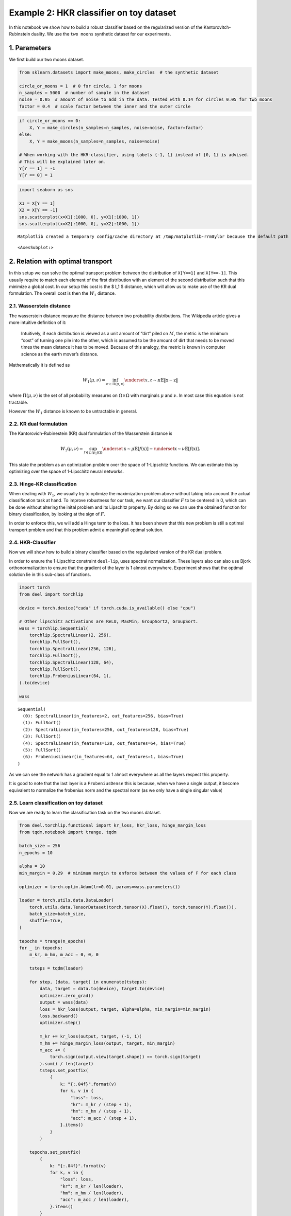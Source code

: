 Example 2: HKR classifier on toy dataset
========================================

In this notebook we show how to build a robust classifier based on the
regularized version of the Kantorovitch-Rubinstein duality. We use the
``two moons`` synthetic dataset for our experiments.

1. Parameters
-------------

We first build our two moons dataset.

.. code:: ipython3

    from sklearn.datasets import make_moons, make_circles  # the synthetic dataset

    circle_or_moons = 1  # 0 for circle, 1 for moons
    n_samples = 5000  # number of sample in the dataset
    noise = 0.05  # amount of noise to add in the data. Tested with 0.14 for circles 0.05 for two moons
    factor = 0.4  # scale factor between the inner and the outer circle

.. code:: ipython3

    if circle_or_moons == 0:
        X, Y = make_circles(n_samples=n_samples, noise=noise, factor=factor)
    else:
        X, Y = make_moons(n_samples=n_samples, noise=noise)

    # When working with the HKR-classifier, using labels {-1, 1} instead of {0, 1} is advised.
    # This will be explained later on.
    Y[Y == 1] = -1
    Y[Y == 0] = 1

.. code:: ipython3

    import seaborn as sns

    X1 = X[Y == 1]
    X2 = X[Y == -1]
    sns.scatterplot(x=X1[:1000, 0], y=X1[:1000, 1])
    sns.scatterplot(x=X2[:1000, 0], y=X2[:1000, 1])


.. parsed-literal::

    Matplotlib created a temporary config/cache directory at /tmp/matplotlib-rrm0ylbr because the default path (/home/justin.plakoo/.config/matplotlib) is not a writable directory; it is highly recommended to set the MPLCONFIGDIR environment variable to a writable directory, in particular to speed up the import of Matplotlib and to better support multiprocessing.




.. parsed-literal::

    <AxesSubplot:>




.. image:: wasserstein_toy_classification_files/wasserstein_toy_classification_4_2.png


2. Relation with optimal transport
----------------------------------

In this setup we can solve the optimal transport problem between the
distribution of ``X[Y==1]`` and ``X[Y==-1]``. This usually require to
match each element of the first distribution with an element of the
second distribution such that this minimize a global cost. In our setup
this cost is the $ l_1 $ distance, which will allow us to make use of
the KR dual formulation. The overall cost is then the :math:`W_1`
distance.

2.1. Wasserstein distance
~~~~~~~~~~~~~~~~~~~~~~~~~

The wasserstein distance measure the distance between two probability
distributions. The Wikipedia article gives a more intuitive definition
of it:

   Intuitively, if each distribution is viewed as a unit amount of
   “dirt” piled on :math:`M`, the metric is the minimum “cost” of
   turning one pile into the other, which is assumed to be the amount of
   dirt that needs to be moved times the mean distance it has to be
   moved. Because of this analogy, the metric is known in computer
   science as the earth mover’s distance.

Mathematically it is defined as

.. math::


   W_1(\mu, \nu) = \inf_{\pi \in \Pi(\mu,\nu)} \underset{x, z \sim \pi}{\mathbb{E}} \Vert{} \textbf{x}-\textbf{z} \Vert{}

where :math:`\Pi(\mu,\nu)` is the set of all probability measures on
:math:`\Omega\times \Omega` with marginals :math:`\mu` and :math:`\nu`.
In most case this equation is not tractable.

However the :math:`W_1` distance is known to be untractable in general.

2.2. KR dual formulation
~~~~~~~~~~~~~~~~~~~~~~~~

The Kantorovich-Rubinestein (KR) dual formulation of the Wasserstein
distance is

.. math::  W_1(\mu, \nu) = \sup_{f \in Lip_1(\Omega)} \underset{\textbf{x} \sim \mu}{\mathbb{E}} \left[f(\textbf{x} )\right] -\underset{\textbf{x}  \sim \nu}{\mathbb{E}} \left[f(\textbf{x} )\right].

This state the problem as an optimization problem over the space of
1-Lipschitz functions. We can estimate this by optimizing over the space
of 1-Lipschitz neural networks.

2.3. Hinge-KR classification
~~~~~~~~~~~~~~~~~~~~~~~~~~~~

When dealing with :math:`W_1`, we usually try to optimize the
maximization problem above without taking into account the actual
classification task at hand. To improve robustness for our task, we want
our classifier :math:`F` to be centered in 0, which can be done without
altering the inital problem and its Lipschitz property. By doing so we
can use the obtained function for binary classification, by looking at
the sign of :math:`F`.

In order to enforce this, we will add a Hinge term to the loss. It has
been shown that this new problem is still a optimal transport problem
and that this problem admit a meaningfull optimal solution.

2.4. HKR-Classifier
~~~~~~~~~~~~~~~~~~~

Now we will show how to build a binary classifier based on the
regularized version of the KR dual problem.

In order to ensure the 1-Lipschitz constraint ``deel-lip``, uses
spectral normalization. These layers also can also use Bjork
orthonormalization to ensure that the gradient of the layer is 1 almost
everywhere. Experiment shows that the optimal solution lie in this
sub-class of functions.

.. code:: ipython3

    import torch
    from deel import torchlip

    device = torch.device("cuda" if torch.cuda.is_available() else "cpu")

    # Other lipschitz activations are ReLU, MaxMin, GroupSort2, GroupSort.
    wass = torchlip.Sequential(
        torchlip.SpectralLinear(2, 256),
        torchlip.FullSort(),
        torchlip.SpectralLinear(256, 128),
        torchlip.FullSort(),
        torchlip.SpectralLinear(128, 64),
        torchlip.FullSort(),
        torchlip.FrobeniusLinear(64, 1),
    ).to(device)

    wass




.. parsed-literal::

    Sequential(
      (0): SpectralLinear(in_features=2, out_features=256, bias=True)
      (1): FullSort()
      (2): SpectralLinear(in_features=256, out_features=128, bias=True)
      (3): FullSort()
      (4): SpectralLinear(in_features=128, out_features=64, bias=True)
      (5): FullSort()
      (6): FrobeniusLinear(in_features=64, out_features=1, bias=True)
    )



As we can see the network has a gradient equal to 1 almost everywhere as
all the layers respect this property.

It is good to note that the last layer is a ``FrobeniusDense`` this is
because, when we have a single output, it become equivalent to normalize
the frobenius norm and the spectral norm (as we only have a single
singular value)

2.5. Learn classification on toy dataset
~~~~~~~~~~~~~~~~~~~~~~~~~~~~~~~~~~~~~~~~

Now we are ready to learn the classification task on the two moons
dataset.

.. code:: ipython3

    from deel.torchlip.functional import kr_loss, hkr_loss, hinge_margin_loss
    from tqdm.notebook import trange, tqdm

    batch_size = 256
    n_epochs = 10

    alpha = 10
    min_margin = 0.29  # minimum margin to enforce between the values of F for each class

    optimizer = torch.optim.Adam(lr=0.01, params=wass.parameters())

    loader = torch.utils.data.DataLoader(
        torch.utils.data.TensorDataset(torch.tensor(X).float(), torch.tensor(Y).float()),
        batch_size=batch_size,
        shuffle=True,
    )

    tepochs = trange(n_epochs)
    for _ in tepochs:
        m_kr, m_hm, m_acc = 0, 0, 0

        tsteps = tqdm(loader)

        for step, (data, target) in enumerate(tsteps):
            data, target = data.to(device), target.to(device)
            optimizer.zero_grad()
            output = wass(data)
            loss = hkr_loss(output, target, alpha=alpha, min_margin=min_margin)
            loss.backward()
            optimizer.step()

            m_kr += kr_loss(output, target, (-1, 1))
            m_hm += hinge_margin_loss(output, target, min_margin)
            m_acc += (
                torch.sign(output.view(target.shape)) == torch.sign(target)
            ).sum() / len(target)
            tsteps.set_postfix(
                {
                    k: "{:.04f}".format(v)
                    for k, v in {
                        "loss": loss,
                        "kr": m_kr / (step + 1),
                        "hm": m_hm / (step + 1),
                        "acc": m_acc / (step + 1),
                    }.items()
                }
            )

        tepochs.set_postfix(
            {
                k: "{:.04f}".format(v)
                for k, v in {
                    "loss": loss,
                    "kr": m_kr / len(loader),
                    "hm": m_hm / len(loader),
                    "acc": m_acc / len(loader),
                }.items()
            }
        )



.. parsed-literal::

      0%|          | 0/10 [00:00<?, ?it/s]



.. parsed-literal::

      0%|          | 0/20 [00:00<?, ?it/s]



.. parsed-literal::

      0%|          | 0/20 [00:00<?, ?it/s]



.. parsed-literal::

      0%|          | 0/20 [00:00<?, ?it/s]



.. parsed-literal::

      0%|          | 0/20 [00:00<?, ?it/s]



.. parsed-literal::

      0%|          | 0/20 [00:00<?, ?it/s]



.. parsed-literal::

      0%|          | 0/20 [00:00<?, ?it/s]



.. parsed-literal::

      0%|          | 0/20 [00:00<?, ?it/s]



.. parsed-literal::

      0%|          | 0/20 [00:00<?, ?it/s]



.. parsed-literal::

      0%|          | 0/20 [00:00<?, ?it/s]



.. parsed-literal::

      0%|          | 0/20 [00:00<?, ?it/s]


2.6. Plot output countour line
~~~~~~~~~~~~~~~~~~~~~~~~~~~~~~

As we can see the classifier get a pretty good accuracy. We now look at
the actual function. Since we are in a two-dimensional space, we can
draw a countour plot to visualize :math:`F`.

.. code:: ipython3

    import matplotlib.pyplot as plt
    import numpy as np

    x = np.linspace(X[:, 0].min() - 0.2, X[:, 0].max() + 0.2, 120)
    y = np.linspace(X[:, 1].min() - 0.2, X[:, 1].max() + 0.2, 120)
    xx, yy = np.meshgrid(x, y, sparse=False)
    X_pred = np.stack((xx.ravel(), yy.ravel()), axis=1)

    # Make predictions from F:
    Y_pred = wass(torch.tensor(X_pred).float().to(device))
    Y_pred = Y_pred.reshape(x.shape[0], y.shape[0]).detach().cpu().numpy()

    # We are also going to check the exported version:
    vwass = wass.vanilla_export()
    Y_predv = vwass(torch.tensor(X_pred).float().to(device))
    Y_predv = Y_predv.reshape(x.shape[0], y.shape[0]).detach().cpu().numpy()

    # Plot the results:
    fig, (ax1, ax2) = plt.subplots(1, 2, figsize=(20, 6))

    sns.scatterplot(x=X[Y == 1, 0], y=X[Y == 1, 1], alpha=0.1, ax=ax1)
    sns.scatterplot(x=X[Y == -1, 0], y=X[Y == -1, 1], alpha=0.1, ax=ax1)
    cset = ax1.contour(xx, yy, Y_pred, cmap="twilight", levels=np.arange(-1.2, 1.2, 0.4))
    ax1.clabel(cset, inline=1, fontsize=10)

    sns.scatterplot(x=X[Y == 1, 0], y=X[Y == 1, 1], alpha=0.1, ax=ax2)
    sns.scatterplot(x=X[Y == -1, 0], y=X[Y == -1, 1], alpha=0.1, ax=ax2)
    cset = ax2.contour(xx, yy, Y_predv, cmap="twilight", levels=np.arange(-1.2, 1.2, 0.4))
    ax2.clabel(cset, inline=1, fontsize=10)




.. parsed-literal::

    <a list of 5 text.Text objects>




.. image:: wasserstein_toy_classification_files/wasserstein_toy_classification_12_1.png


The ``vanilla_export()`` method allows us to obtain a ``torch`` module
without the overhead from the 1-Lipschitz constraints after training.

.. container:: alert alert-block alert-danger
